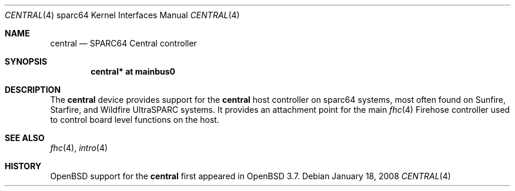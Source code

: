 .\"     $OpenBSD: central.4,v 1.5 2008/01/18 22:06:01 jmc Exp $
.\"
.\" Copyright (c) 2004 Jason L. Wright (jason@thought.net)
.\" All rights reserved.
.\"
.\" Redistribution and use in source and binary forms, with or without
.\" modification, are permitted provided that the following conditions
.\" are met:
.\" 1. Redistributions of source code must retain the above copyright
.\"    notice, this list of conditions and the following disclaimer.
.\" 2. Redistributions in binary form must reproduce the above copyright
.\"    notice, this list of conditions and the following disclaimer in the
.\"    documentation and/or other materials provided with the distribution.
.\"
.\" THIS SOFTWARE IS PROVIDED BY THE AUTHOR ``AS IS'' AND ANY EXPRESS OR
.\" IMPLIED WARRANTIES, INCLUDING, BUT NOT LIMITED TO, THE IMPLIED
.\" WARRANTIES OF MERCHANTABILITY AND FITNESS FOR A PARTICULAR PURPOSE ARE
.\" DISCLAIMED.  IN NO EVENT SHALL THE AUTHOR BE LIABLE FOR ANY DIRECT,
.\" INDIRECT, INCIDENTAL, SPECIAL, EXEMPLARY, OR CONSEQUENTIAL DAMAGES
.\" (INCLUDING, BUT NOT LIMITED TO, PROCUREMENT OF SUBSTITUTE GOODS OR
.\" SERVICES; LOSS OF USE, DATA, OR PROFITS; OR BUSINESS INTERRUPTION)
.\" HOWEVER CAUSED AND ON ANY THEORY OF LIABILITY, WHETHER IN CONTRACT,
.\" STRICT LIABILITY, OR TORT (INCLUDING NEGLIGENCE OR OTHERWISE) ARISING IN
.\" ANY WAY OUT OF THE USE OF THIS SOFTWARE, EVEN IF ADVISED OF THE
.\" POSSIBILITY OF SUCH DAMAGE.
.\"
.Dd $Mdocdate: January 18 2008 $
.Dt CENTRAL 4 sparc64
.Os
.Sh NAME
.Nm central
.Nd SPARC64 Central controller
.Sh SYNOPSIS
.Cd "central* at mainbus0"
.Sh DESCRIPTION
The
.Nm
device provides support for the
.Nm
host controller on sparc64 systems,
most often found on Sunfire, Starfire, and Wildfire
UltraSPARC systems.
It provides an attachment point for the main
.Xr fhc 4
Firehose controller used to control board
level functions on the host.
.Sh SEE ALSO
.Xr fhc 4 ,
.Xr intro 4
.Sh HISTORY
.Ox
support for the
.Nm
first appeared in
.Ox 3.7 .
